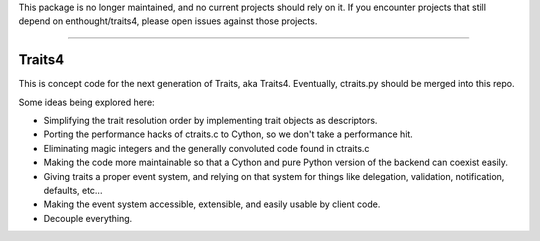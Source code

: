 This package is no longer maintained, and no current projects should rely on it.
If you encounter projects that still depend on enthought/traits4, please open issues
against those projects.

----

Traits4
=======

This is concept code for the next generation of Traits, aka Traits4. 
Eventually, ctraits.py should be merged into this repo.

Some ideas being explored here:

- Simplifying the trait resolution order by implementing trait objects as descriptors.
- Porting the performance hacks of ctraits.c to Cython, so we don't take a performance hit.
- Eliminating magic integers and the generally convoluted code found in ctraits.c
- Making the code more maintainable so that a Cython and pure Python version of the backend can coexist easily.
- Giving traits a proper event system, and relying on that system for things like delegation, validation, notification, defaults, etc...
- Making the event system accessible, extensible, and easily usable by client code.
- Decouple everything.
